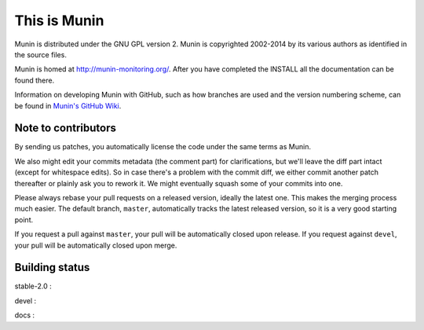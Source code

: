 This is Munin
=============

Munin is distributed under the GNU GPL version 2.  Munin is copyrighted
2002-2014 by its various authors as identified in the source files.

Munin is homed at http://munin-monitoring.org/.  After you have completed 
the INSTALL all the documentation can be found there.

Information on developing Munin with GitHub, such as how branches are used
and the version numbering scheme, can be found in `Munin's GitHub Wiki`__.

.. __ : https://github.com/munin-monitoring/munin/wiki/_pages

Note to contributors
--------------------

By sending us patches, you automatically license the code under the same terms
as Munin.

We also might edit your commits metadata (the comment part) for clarifications,
but we'll leave the diff part intact (except for whitespace edits). So in case
there's a problem with the commit diff, we either commit another patch
thereafter or plainly ask you to rework it. We might eventually squash some of
your commits into one.

Please always rebase your pull requests on a released version, ideally the
latest one. This makes the merging process much easier. The default branch,
``master``, automatically tracks the latest released version, so it is a very
good starting point.

If you request a pull against ``master``, your pull will be automatically closed
upon release. If you request against ``devel``, your pull will be automatically
closed upon merge.

Building status
---------------

stable-2.0 : |build-stable2.0|

devel : |build-devel|  |coverage-devel|

docs : |docs-latest|

.. |build-stable2.0| image:: https://travis-ci.org/munin-monitoring/munin.svg?branch=stable-2.0
   :target: https://travis-ci.org/munin-monitoring/munin

.. |build-devel| image:: https://travis-ci.org/munin-monitoring/munin.svg?branch=devel
   :target: https://travis-ci.org/munin-monitoring/munin

.. |coverage-devel| image:: https://coveralls.io/repos/munin-monitoring/munin/badge.svg?branch=devel&service=github
   :target: https://coveralls.io/github/munin-monitoring/munin?branch=devel

.. |docs-latest| image:: https://readthedocs.org/projects/munin/badge/?version=latest
   :target: http://guide.munin-monitoring.org/


